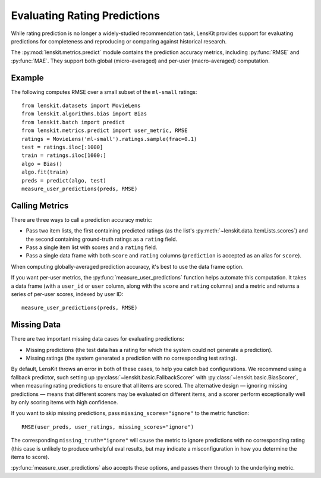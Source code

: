 Evaluating Rating Predictions
~~~~~~~~~~~~~~~~~~~~~~~~~~~~~

.. py:currentmodule:: lenskit.metrics.predict

.. _eval-predict-accuracy:

While rating prediction is no longer a widely-studied recommendation task,
LensKit provides support for evaluating predictions for completeness and
reproducing or comparing against historical research.

The :py:mod:`lenskit.metrics.predict` module contains the prediction accuracy
metrics, including :py:func:`RMSE` and
:py:func:`MAE`.  They support both global
(micro-averaged) and per-user (macro-averaged) computation.

.. versionchanged:: 2025.1
    The prediction accuracy metric interface has changed to use item lists.

Example
-------

The following computes RMSE over a small subset of the ``ml-small`` ratings::

    from lenskit.datasets import MovieLens
    from lenskit.algorithms.bias import Bias
    from lenskit.batch import predict
    from lenskit.metrics.predict import user_metric, RMSE
    ratings = MovieLens('ml-small').ratings.sample(frac=0.1)
    test = ratings.iloc[:1000]
    train = ratings.iloc[1000:]
    algo = Bias()
    algo.fit(train)
    preds = predict(algo, test)
    measure_user_predictions(preds, RMSE)

Calling Metrics
---------------

There are three ways to call a prediction accuracy metric:

* Pass two item lists, the first containing predicted ratings (as the list's
  :py:meth:`~lenskit.data.ItemLists.scores`) and the second containing
  ground-truth ratings as a ``rating`` field.

* Pass a single item list with scores and a ``rating`` field.

* Pass a single data frame with both ``score`` and ``rating`` columns
  (``prediction`` is accepted as an alias for ``score``).

When computing globally-averaged prediction accuracy, it's best to use the data
frame option.

If you want per-user metrics, the :py:func:`measure_user_predictions` function
helps automate this computation.  It takes a data frame (with a ``user_id`` or
``user`` column, along with the ``score`` and ``rating`` columns) and a metric
and returns a series of per-user scores, indexed by user ID::

    measure_user_predictions(preds, RMSE)

Missing Data
------------

There are two important missing data cases for evaluating predictions:

* Missing predictions (the test data has a rating for which the system could not
  generate a prediction).
* Missing ratings (the system generated a prediction with no corresponding test
  rating).

By default, LensKit throws an error in both of these cases, to help you catch
bad configurations.  We recommend using a fallback predictor, such setting up
:py:class:`~lenskit.basic.FallbackScorer` with
:py:class:`~lenskit.basic.BiasScorer`, when measuring rating predictions to
ensure that all items are scored.  The alternative design — ignoring missing
predictions — means that different scorers may be evaluated on different items,
and a scorer perform exceptionally well by only scoring items with high
confidence.

.. todo::
    Add example (and simplified ergonomics) for fallback prediction.

If you want to skip missing predictions, pass ``missing_scores="ignore"`` to the
metric function::

    RMSE(user_preds, user_ratings, missing_scores="ignore")

The corresponding ``missing_truth="ignore"`` will cause the metric to ignore
predictions with no corresponding rating (this case is unlikely to produce
unhelpful eval results, but may indicate a misconfiguration in how you determine
the items to score).

:py:func:`measure_user_predictions` also accepts these options, and passes
them through to the underlying metric.
